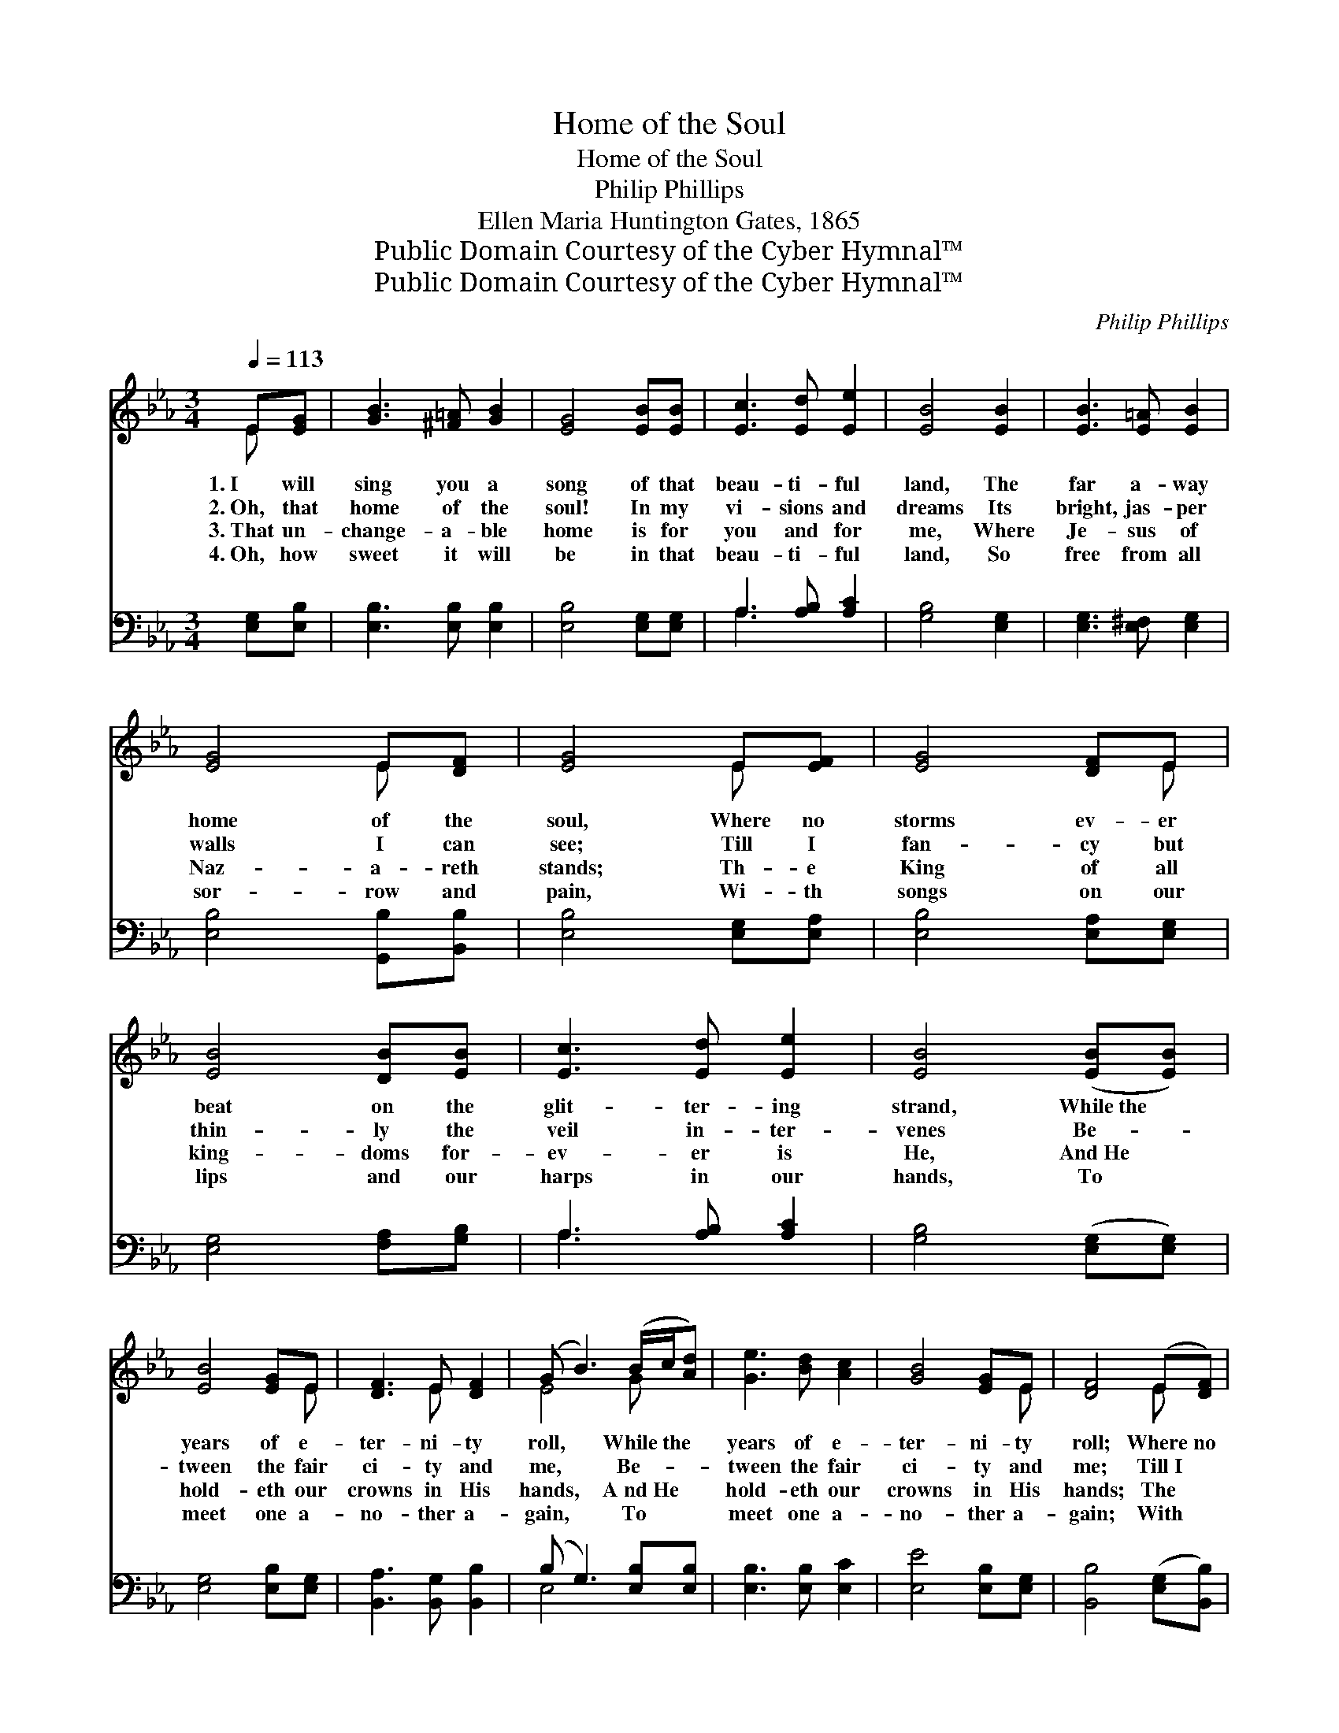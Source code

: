 X:1
T:Home of the Soul
T:Home of the Soul
T:Philip Phillips
T:Ellen Maria Huntington Gates, 1865
T:Public Domain Courtesy of the Cyber Hymnal™
T:Public Domain Courtesy of the Cyber Hymnal™
C:Philip Phillips
Z:Public Domain
Z:Courtesy of the Cyber Hymnal™
%%score ( 1 2 ) ( 3 4 )
L:1/8
Q:1/4=113
M:3/4
K:Eb
V:1 treble 
V:2 treble 
V:3 bass 
V:4 bass 
V:1
 E[EG] | [GB]3 [^F=A] [GB]2 | [EG]4 [EB][EB] | [Ec]3 [Ed] [Ee]2 | [EB]4 [EB]2 | [EB]3 [E=A] [EB]2 | %6
w: 1.~I will|sing you a|song of that|beau- ti- ful|land, The|far a- way|
w: 2.~Oh, that|home of the|soul! In my|vi- sions and|dreams Its|bright, jas- per|
w: 3.~That un-|change- a- ble|home is for|you and for|me, Where|Je- sus of|
w: 4.~Oh, how|sweet it will|be in that|beau- ti- ful|land, So|free from all|
 [EG]4 E[DF] | [EG]4 E[EF] | [EG]4 [DF]E | [EB]4 [DB][EB] | [Ec]3 [Ed] [Ee]2 | [EB]4 ([EB][EB]) | %12
w: home of the|soul, Where no|storms ev- er|beat on the|glit- ter- ing|strand, While~the *|
w: walls I can|see; Till I|fan- cy but|thin- ly the|veil in- ter-|venes Be- *|
w: Naz- a- reth|stands; Th- e|King of all|king- doms for-|ev- er is|He, And~He *|
w: sor- row and|pain, Wi- th|songs on our|lips and our|harps in our|hands, To *|
 [EB]4 [EG]E | [DF]3 E [DF]2 | (G B3) (B/c/[Ad]) | [Ge]3 [Bd] [Ac]2 | [GB]4 [EG]E | [DF]4 (E[DF]) | %18
w: years of e-|ter- ni- ty|roll, * While~the * *|years of e-|ter- ni- ty|roll; Where~no *|
w: tween the fair|ci- ty and|me, * Be- * *|~tween the fair|ci- ty and|me; Till~I *|
w: hold- eth our|crowns in His|hands, * A~nd~He * *|hold- eth our|crowns in His|hands; The *|
w: meet one a-|no- ther a-|gain, * To * *|meet one a-|no- ther a-|gain; With *|
 [EG]4 [EF]E | [EB]4 [DB][EB] | [Ec]3 [Ed] [Ee]2 | [EB]4 ([EB][EB]) | [EB]3 [EG] E2 | %23
w: storms ev- er|beat on the|glit- ter- ing|strand, While~the *|years of e-|
w: fan- cy but|thin- ly the|veil in- ter-|venes Be- *|tween the fair|
w: King of all|king- doms for-|ev- er is|He, And~He *|hold- eth our|
w: songs on our|lips and our|harps in our|hands, To *|meet one a-|
 [DF]3 E [DF]2 | E4 |] %25
w: ter- ni- ty|roll.|
w: ci- ty and|me.|
w: crowns in His|hands.|
w: no- ther a-|gain.|
V:2
 E x | x6 | x6 | x6 | x6 | x6 | x4 E x | x4 E x | x5 E | x6 | x6 | x6 | x5 E | x3 E x2 | E4 G x | %15
 x6 | x5 E | x4 E x | x5 E | x6 | x6 | x6 | x4 E2 | x3 E x2 | E4 |] %25
V:3
 [E,G,][E,B,] | [E,B,]3 [E,B,] [E,B,]2 | [E,B,]4 [E,G,][E,G,] | A,3 [A,B,] [A,C]2 | %4
 [G,B,]4 [E,G,]2 | [E,G,]3 [E,^F,] [E,G,]2 | [E,B,]4 [G,,B,][B,,B,] | [E,B,]4 [E,G,][E,A,] | %8
 [E,B,]4 [E,A,][E,G,] | [E,G,]4 [F,A,][G,B,] | A,3 [A,B,] [A,C]2 | [G,B,]4 ([E,G,][E,G,]) | %12
 [E,G,]4 [E,B,][E,G,] | [B,,A,]3 [B,,G,] [B,,B,]2 | (B, G,3) [E,B,][E,B,] | [E,B,]3 [E,B,] [E,C]2 | %16
 [E,E]4 [E,B,][E,G,] | [B,,B,]4 ([E,G,][B,,B,]) | [E,B,]4 [E,A,][E,G,] | [E,G,]4 [F,A,][G,B,] | %20
 A,3 [A,B,] [A,C]2 | [G,B,]4 ([E,G,][E,G,]) | [E,G,]3 [E,B,] [E,G,]2 | [B,,A,]3 [B,,G,] [B,,A,]2 | %24
 [E,G,]4 |] %25
V:4
 x2 | x6 | x6 | A,3 x3 | x6 | x6 | x6 | x6 | x6 | x6 | A,3 x3 | x6 | x6 | x6 | E,4 x2 | x6 | x6 | %17
 x6 | x6 | x6 | A,3 x3 | x6 | x6 | x6 | x4 |] %25

